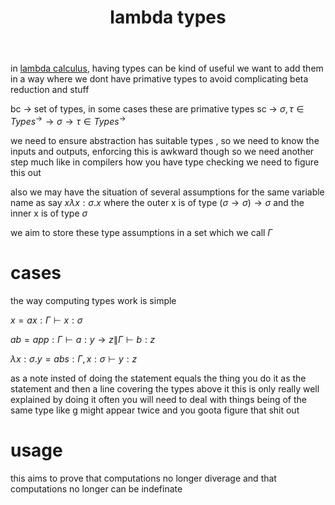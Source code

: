 :PROPERTIES:
:ID:       a99e0567-5962-4cb8-b223-393541a9acd8
:END:
#+title: lambda types

in [[id:cc639b5b-3e71-4e97-8322-7367fceb41ce][lambda calculus]], having types can be kind of useful
we want to add them in a way where we dont have primative types to avoid complicating beta reduction and stuff

bc -> set of types, in some cases these are primative types
sc -> $\sigma,\tau \in Types^\rightarrow \rightarrow \sigma \rightarrow \tau \in Types^\rightarrow$

we need to ensure abstraction has suitable types , so we need to know the inputs and outputs, enforcing this is awkward though
so we need another step much like in compilers how you have type checking we need to figure this out

also we may have the situation of several assumptions for the same variable name as say
$x \lambda x : \sigma .x$
where the outer x is of type $(\sigma \rightarrow \sigma ) \rightarrow \sigma$ and the inner x is of type $\sigma$

we aim to store these type assumptions in a set which we call $\Gamma$

* cases
the way computing types work is simple

$x = ax: \Gamma \vdash x : \sigma$

$ab = app: \Gamma \vdash a: y \rightarrow z \| \Gamma \vdash b:z$

$\lambda x : \sigma . y = abs: \Gamma, x:\sigma \vdash y:z$

as a note insted of doing the statement equals the thing you do it as the statement and then a line covering the types above it
this is only really well explained by doing it
often you will need to deal with things being of the same type like g might appear twice and you goota figure that shit out

* usage
this aims to prove that computations no longer diverage and that computations no longer can be indefinate

